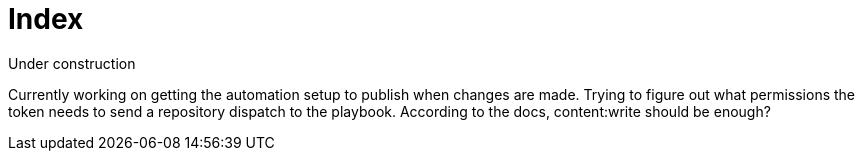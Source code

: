 = Index

Under construction

Currently working on getting the automation setup to publish when changes are
made. Trying to figure out what permissions the token needs to send a repository
dispatch to the playbook. According to the docs, content:write should be enough?
